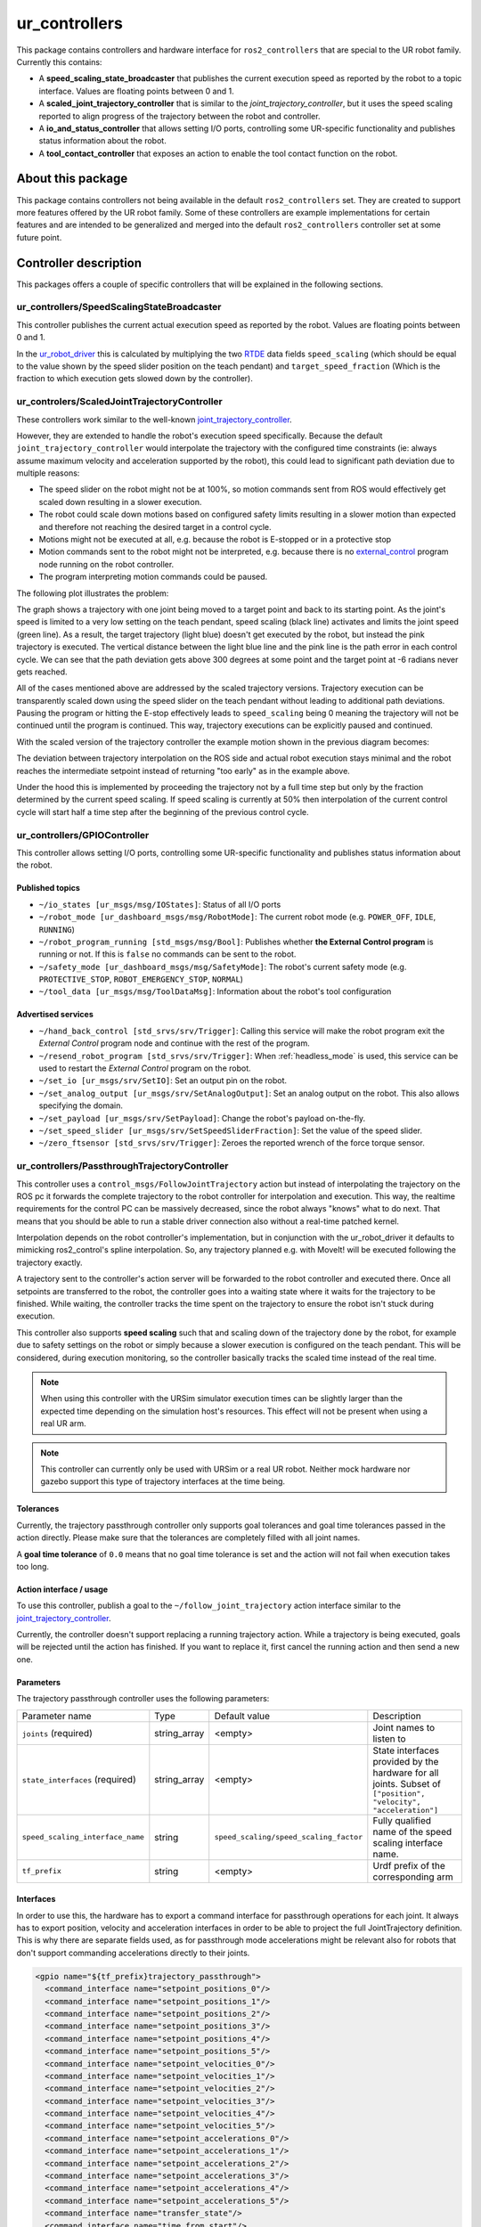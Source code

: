 ur_controllers
==============

This package contains controllers and hardware interface for ``ros2_controllers`` that are special to the UR
robot family. Currently this contains:


* A **speed_scaling_state_broadcaster** that publishes the current execution speed as reported by
  the robot to a topic interface. Values are floating points between 0 and 1.
* A **scaled_joint_trajectory_controller** that is similar to the *joint_trajectory_controller*\ ,
  but it uses the speed scaling reported to align progress of the trajectory between the robot and controller.
* A **io_and_status_controller** that allows setting I/O ports, controlling some UR-specific
  functionality and publishes status information about the robot.
* A **tool_contact_controller** that exposes an action to enable the tool contact function on the robot.

About this package
------------------

This package contains controllers not being available in the default ``ros2_controllers`` set. They are
created to support more features offered by the UR robot family. Some of these controllers are
example implementations for certain features and are intended to be generalized and merged
into the default ``ros2_controllers`` controller set at some future point.

Controller description
----------------------

This packages offers a couple of specific controllers that will be explained in the following
sections.

.. _speed_scaling_state_broadcaster:

ur_controllers/SpeedScalingStateBroadcaster
^^^^^^^^^^^^^^^^^^^^^^^^^^^^^^^^^^^^^^^^^^^

This controller publishes the current actual execution speed as reported by the robot. Values are
floating points between 0 and 1.

In the `ur_robot_driver
<https://index.ros.org/p/ur_robot_driver/github-UniversalRobots-Universal_Robots_ROS2_Driver/>`_
this is calculated by multiplying the two `RTDE
<https://www.universal-robots.com/articles/ur/real-time-data-exchange-rtde-guide/>`_ data
fields ``speed_scaling`` (which should be equal to the value shown by the speed slider position on the
teach pendant) and ``target_speed_fraction`` (Which is the fraction to which execution gets slowed
down by the controller).

.. _scaled_jtc:

ur_controlers/ScaledJointTrajectoryController
^^^^^^^^^^^^^^^^^^^^^^^^^^^^^^^^^^^^^^^^^^^^^

These controllers work similar to the well-known
`joint_trajectory_controller <https://control.ros.org/master/doc/ros2_controllers/joint_trajectory_controller/doc/userdoc.html>`_.

However, they are extended to handle the robot's execution speed specifically. Because the default
``joint_trajectory_controller`` would interpolate the trajectory with the configured time constraints (ie: always assume maximum velocity and acceleration supported by the robot),
this could lead to significant path deviation due to multiple reasons:


* The speed slider on the robot might not be at 100%, so motion commands sent from ROS would
  effectively get scaled down resulting in a slower execution.
* The robot could scale down motions based on configured safety limits resulting in a slower motion
  than expected and therefore not reaching the desired target in a control cycle.
* Motions might not be executed at all, e.g. because the robot is E-stopped or in a protective stop
* Motion commands sent to the robot might not be interpreted, e.g. because there is no
  `external_control <https://github.com/UniversalRobots/Universal_Robots_ROS_Driver#prepare-the-robot>`_
  program node running on the robot controller.
* The program interpreting motion commands could be paused.

The following plot illustrates the problem:

.. image:: traj_without_speed_scaling.png
   :target: traj_without_speed_scaling.png
   :alt: Trajectory execution with default trajectory controller


The graph shows a trajectory with one joint being moved to a target point and back to its starting
point. As the joint's speed is limited to a very low setting on the teach pendant, speed scaling
(black line) activates and limits the joint speed (green line). As a result, the target
trajectory (light blue) doesn't get executed by the robot, but instead the pink trajectory is executed.
The vertical distance between the light blue line and the pink line is the path error in each
control cycle. We can see that the path deviation gets above 300 degrees at some point and the
target point at -6 radians never gets reached.

All of the cases mentioned above are addressed by the scaled trajectory versions. Trajectory execution
can be transparently scaled down using the speed slider on the teach pendant without leading to
additional path deviations. Pausing the program or hitting the E-stop effectively leads to
``speed_scaling`` being 0 meaning the trajectory will not be continued until the program is continued.
This way, trajectory executions can be explicitly paused and continued.

With the scaled version of the trajectory controller the example motion shown in the previous diagram becomes:

.. image:: traj_with_speed_scaling.png
   :target: traj_with_speed_scaling.png
   :alt: Trajectory execution with scaled_joint_trajectory_controller


The deviation between trajectory interpolation on the ROS side and actual robot execution stays minimal and the
robot reaches the intermediate setpoint instead of returning "too early" as in the example above.

Under the hood this is implemented by proceeding the trajectory not by a full time step but only by
the fraction determined by the current speed scaling. If speed scaling is currently at 50% then
interpolation of the current control cycle will start half a time step after the beginning of the
previous control cycle.

.. _io_and_status_controller:

ur_controllers/GPIOController
^^^^^^^^^^^^^^^^^^^^^^^^^^^^^

This controller allows setting I/O ports, controlling some UR-specific functionality and publishes
status information about the robot.

Published topics
""""""""""""""""

* ``~/io_states [ur_msgs/msg/IOStates]``: Status of all I/O ports
* ``~/robot_mode [ur_dashboard_msgs/msg/RobotMode]``: The current robot mode (e.g. ``POWER_OFF``,
  ``IDLE``, ``RUNNING``)
* ``~/robot_program_running [std_msgs/msg/Bool]``: Publishes whether **the External Control
  program** is running or not. If this is ``false`` no commands can be sent to the robot.
* ``~/safety_mode [ur_dashboard_msgs/msg/SafetyMode]``: The robot's current safety mode (e.g.
  ``PROTECTIVE_STOP``, ``ROBOT_EMERGENCY_STOP``, ``NORMAL``)
* ``~/tool_data [ur_msgs/msg/ToolDataMsg]``: Information about the robot's tool configuration

Advertised services
"""""""""""""""""""

* ``~/hand_back_control [std_srvs/srv/Trigger]``: Calling this service will make the robot program
  exit the *External Control* program node and continue with the rest of the program.
* ``~/resend_robot_program [std_srvs/srv/Trigger]``: When :ref:`headless_mode` is used, this
  service can be used to restart the *External Control* program on the robot.
* ``~/set_io [ur_msgs/srv/SetIO]``: Set an output pin on the robot.
* ``~/set_analog_output [ur_msgs/srv/SetAnalogOutput]``: Set an analog output on the robot. This
  also allows specifying the domain.
* ``~/set_payload [ur_msgs/srv/SetPayload]``: Change the robot's payload on-the-fly.
* ``~/set_speed_slider [ur_msgs/srv/SetSpeedSliderFraction]``: Set the value of the speed slider.
* ``~/zero_ftsensor [std_srvs/srv/Trigger]``: Zeroes the reported wrench of the force torque
  sensor.

.. _passthrough_trajectory_controller:

ur_controllers/PassthroughTrajectoryController
^^^^^^^^^^^^^^^^^^^^^^^^^^^^^^^^^^^^^^^^^^^^^^

This controller uses a ``control_msgs/FollowJointTrajectory`` action but instead of interpolating
the trajectory on the ROS pc it forwards the complete trajectory to the robot controller for
interpolation and execution. This way, the realtime requirements for the control PC can be
massively decreased, since the robot always "knows" what to do next. That means that you should be
able to run a stable driver connection also without a real-time patched kernel.

Interpolation depends on the robot controller's implementation, but in conjunction with the
ur_robot_driver it defaults to mimicking ros2_control's spline interpolation. So, any trajectory
planned e.g. with MoveIt! will be executed following the trajectory exactly.

A trajectory sent to the controller's action server will be forwarded to the robot controller and
executed there. Once all setpoints are transferred to the robot, the controller goes into a waiting
state where it waits for the trajectory to be finished. While waiting, the controller tracks the
time spent on the trajectory to ensure the robot isn't stuck during execution.

This controller also supports **speed scaling** such that and scaling down of the trajectory done
by the robot, for example due to safety settings on the robot or simply because a slower execution
is configured on the teach pendant. This will be considered, during execution monitoring, so the
controller basically tracks the scaled time instead of the real time.

.. note::

   When using this controller with the URSim simulator execution times can be slightly larger than
   the expected time depending on the simulation host's resources. This effect will not be present
   when using a real UR arm.

.. note::

   This controller can currently only be used with URSim or a real UR robot. Neither mock hardware
   nor gazebo support this type of trajectory interfaces at the time being.

Tolerances
""""""""""

Currently, the trajectory passthrough controller only supports goal tolerances and goal time
tolerances passed in the action directly. Please make sure that the tolerances are completely
filled with all joint names.

A **goal time tolerance** of ``0.0`` means that no goal time tolerance is set and the action will
not fail when execution takes too long.

Action interface / usage
""""""""""""""""""""""""

To use this controller, publish a goal to the ``~/follow_joint_trajectory`` action interface
similar to the `joint_trajectory_controller <https://control.ros.org/master/doc/ros2_controllers/joint_trajectory_controller/doc/userdoc.html>`_.

Currently, the controller doesn't support replacing a running trajectory action. While a trajectory
is being executed, goals will be rejected until the action has finished. If you want to replace it,
first cancel the running action and then send a new one.

Parameters
""""""""""

The trajectory passthrough controller uses the following parameters:

+----------------------------------+--------------+----------------------------------------+------------------------------------------------------------------------------------------------------------------+
| Parameter name                   | Type         | Default value                          | Description                                                                                                      |
|                                  |              |                                        |                                                                                                                  |
+----------------------------------+--------------+----------------------------------------+------------------------------------------------------------------------------------------------------------------+
| ``joints`` (required)            | string_array | <empty>                                | Joint names to  listen to                                                                                        |
+----------------------------------+--------------+----------------------------------------+------------------------------------------------------------------------------------------------------------------+
| ``state_interfaces`` (required)  | string_array | <empty>                                | State interfaces provided by the hardware for all joints. Subset of ``["position", "velocity", "acceleration"]`` |
+----------------------------------+--------------+----------------------------------------+------------------------------------------------------------------------------------------------------------------+
| ``speed_scaling_interface_name`` | string       | ``speed_scaling/speed_scaling_factor`` | Fully qualified name of the speed scaling interface name.                                                        |
+----------------------------------+--------------+----------------------------------------+------------------------------------------------------------------------------------------------------------------+
| ``tf_prefix``                    | string       | <empty>                                | Urdf prefix of the corresponding arm                                                                             |
+----------------------------------+--------------+----------------------------------------+------------------------------------------------------------------------------------------------------------------+

Interfaces
""""""""""

In order to use this, the hardware has to export a command interface for passthrough operations for each joint. It always has
to export position, velocity and acceleration interfaces in order to be able to project the full
JointTrajectory definition. This is why there are separate fields used, as for passthrough mode
accelerations might be relevant also for robots that don't support commanding accelerations
directly to their joints.

.. code:: xml

   <gpio name="${tf_prefix}trajectory_passthrough">
     <command_interface name="setpoint_positions_0"/>
     <command_interface name="setpoint_positions_1"/>
     <command_interface name="setpoint_positions_2"/>
     <command_interface name="setpoint_positions_3"/>
     <command_interface name="setpoint_positions_4"/>
     <command_interface name="setpoint_positions_5"/>
     <command_interface name="setpoint_velocities_0"/>
     <command_interface name="setpoint_velocities_1"/>
     <command_interface name="setpoint_velocities_2"/>
     <command_interface name="setpoint_velocities_3"/>
     <command_interface name="setpoint_velocities_4"/>
     <command_interface name="setpoint_velocities_5"/>
     <command_interface name="setpoint_accelerations_0"/>
     <command_interface name="setpoint_accelerations_1"/>
     <command_interface name="setpoint_accelerations_2"/>
     <command_interface name="setpoint_accelerations_3"/>
     <command_interface name="setpoint_accelerations_4"/>
     <command_interface name="setpoint_accelerations_5"/>
     <command_interface name="transfer_state"/>
     <command_interface name="time_from_start"/>
     <command_interface name="abort"/>
   </gpio>

.. note::

   The hardware component has to take care that the passthrough command interfaces cannot be
   activated in parallel to the streaming command interfaces.

Implementation details / dataflow
"""""""""""""""""""""""""""""""""

* A trajectory passed to the controller will be sent to the hardware component one by one.
* The controller will send one setpoint and then wait for the hardware to acknowledge that it can
  take a new setpoint.
* This happens until all setpoints have been transferred to the hardware. Then, the controller goes
  into a waiting state where it monitors execution time and waits for the hardware to finish
  execution.
* If execution takes longer than anticipated, a warning will be printed.
* If execution finished taking longer than expected (plus the goal time tolerance), the action will fail.
* When the hardware reports that execution has been aborted (The ``passthrough_trajectory_abort``
  command interface), the action will be aborted.
* When the action is preempted, execution on the hardware is preempted.

.. _force_mode_controller:

ur_controllers/ForceModeController
^^^^^^^^^^^^^^^^^^^^^^^^^^^^^^^^^^

This controller activates the robot's *Force Mode*. This allows direct force control running on the
robot control box. This controller basically interfaces the URScript function ``force_mode(...)``.

Force mode can be combined with (and only with) the :ref:`passthrough trajectory controller
<passthrough_trajectory_controller>` in order to execute motions under a given force constraints.

.. note::
   This is not an admittance controller, as given force constraints in a certain Cartesian
   dimension will overwrite the motion commands in that dimension. E.g. when specifying a certain
   force in the base frame's ``z`` direction, any motion resulting from the move command in the
   base frame's ``z`` axis will not be executed.

Parameters
""""""""""

+----------------------------------+--------+---------------+---------------------------------------------------------------------+
| Parameter name                   | Type   | Default value | Description                                                         |
|                                  |        |               |                                                                     |
+----------------------------------+--------+---------------+---------------------------------------------------------------------+
| ``tf_prefix``                    | string | <empty>       | Urdf prefix of the corresponding arm                                |
+----------------------------------+--------+---------------+---------------------------------------------------------------------+
| ``check_io_successful_retries``  | int    | 10            | Amount of retries for checking if setting force_mode was successful |
+----------------------------------+--------+---------------+---------------------------------------------------------------------+

Service interface / usage
"""""""""""""""""""""""""

The controller provides two services: One for activating force_mode and one for leaving it. To use
those services, the controller has to be in ``active`` state.

* ``~/stop_force_mode [std_srvs/srv/Trigger]``: Stop force mode
* ``~/start_force_mode [ur_msgs/srv/SetForceMode]``: Start force mode

In ``ur_msgs/srv/SetForceMode`` the fields have the following meanings:

task_frame
   All information (selection vector, wrench, limits, etc) will be considered to be relative
   to that pose. The pose's frame_id can be anything that is transformable to the robot's
   ``base`` frame.
selection_vector_<x,y,z,rx,ry,rz>
   1 means that the robot will be compliant in the corresponding axis of the task frame.
wrench
   The forces/torques the robot will apply to its environment. The robot adjusts its position
   along/about compliant axis in order to achieve the specified force/torque. Values have no effect for non-
   compliant axes.
   Actual wrench applied may be lower than requested due to joint safety limits.
type
   An integer [1;3] specifying how the robot interprets the force frame

   1
      The force frame is transformed in a way such that its y-axis is aligned with a vector pointing
      from the robot tcp towards the origin of the force frame.
   2
      The force frame is not transformed.
   3
      The force frame is transformed in a way such that its x-axis is the projection of the robot tcp
      velocity vector onto the x-y plane of the force frame.
speed_limits
   Maximum allowed tcp speed (relative to the task frame). This is **only relevant for axes marked as
   compliant** in the selection_vector.
deviation_limits
   For **non-compliant axes**, these values are the maximum allowed deviation along/about an axis
   between the actual tcp position and the one set by the program.
damping_factor
   Force mode damping factor. Sets the damping parameter in force mode. In range [0;1], default value is 0.025
   A value of 1 is full damping, so the robot will decelerate quickly if no force is present. A value of 0
   is no damping, here the robot will maintain the speed.
gain_scaling
   Force mode gain scaling factor. Scales the gain in force mode. scaling parameter is in range [0;2], default is 0.5.
   A value larger than 1 can make force mode unstable, e.g. in case of collisions or pushing against hard surfaces.

.. _freedrive_mode_controller:

ur_controllers/FreedriveModeController
^^^^^^^^^^^^^^^^^^^^^^^^^^^^^^^^^^^^^^

This controller activates the robot's *Freedrive Mode*, allowing to manually move the robot' joints.
This controller can't be combined with any other motion controller.

Parameters
""""""""""

+----------------------+--------+---------------+---------------------------------------------------------------------------------------+
| Parameter name       | Type   | Default value | Description                                                                           |
|                      |        |               |                                                                                       |
+----------------------+--------+---------------+---------------------------------------------------------------------------------------+
| ``tf_prefix``        | string | <empty>       | Urdf prefix of the corresponding arm                                                  |
+----------------------+--------+---------------+---------------------------------------------------------------------------------------+
| ``inactive_timeout`` | int    | 1             | Time interval (in seconds) of message inactivity after which freedrive is deactivated |
+----------------------+--------+---------------+---------------------------------------------------------------------------------------+

Usage
"""""

The controller provides the ``~/enable_freedrive_mode`` topic of type ``[std_msgs/msg/Bool]`` for handling activation and deactivation:

* to start and keep freedrive active, you'll have to frequently publish a ``True`` msg on the indicated topic.
  If no further messages are received by the controller within the ``inactive_timeout`` seconds,
  freedrive mode will be deactivated. Hence, it is recommended to publish a ``True`` message at least every
  ``inactive_timeout/2`` seconds.

  .. code-block::

     ros2 topic pub --rate 2 /freedrive_mode_controller/enable_freedrive_mode std_msgs/msg/Bool "{data: true}"

* to deactivate freedrive mode is enough to publish a ``False`` msg on the indicated topic or
  to deactivate the controller or to stop publishing ``True`` on the enable topic and wait for the
  controller timeout.

.. _tool_contact_controller:

ur_controllers/ToolContactController
^^^^^^^^^^^^^^^^^^^^^^^^^^^^^^^^^^^^
This controller can enable tool contact on the robot. When tool contact is enabled,
and the robot senses that the tool has made contact with something, it will stop all motion,
and retract to where it first sensed the contact.
This controller can be used with any of the motion controllers.
This is not a complete interface of the URScript function ``tool_contact(direction)``, as it does not allow for choosing the direction.
The direction of tool contact will always be the current TCP direction of movement.

Parameters
""""""""""

+----------------------+--------+---------------+---------------------------------------------------------------------------------------+
| Parameter name       | Type   | Default value | Description                                                                           |
|                      |        |               |                                                                                       |
+----------------------+--------+---------------+---------------------------------------------------------------------------------------+
| ``tf_prefix``        | string | <empty>       | Urdf prefix of the corresponding arm                                                  |
+----------------------+--------+---------------+---------------------------------------------------------------------------------------+

Action interface / usage
""""""""""""""""""""""""
The controller provides one action for enabling tool contact. For the controller to accept action goals it needs to be in ``active`` state.

* ``~/enable_tool_contact [ur_msgs/action/ToolContact]``

The goal section of ``ur_msgs/action/ToolContact`` has no fields, as a call to the action implicitly means that tool contact should be enabled.
The result section has one field ``result``, which contains the result from the tool contact in the form of an integer.
The action provides no feedback.

The action can be called from the command line using the following command, when the controller is active:
   .. code-block::

      ros2 action send_goal /tool_contact_controller/enable_tool_contact ur_msgs/action/ToolContact
